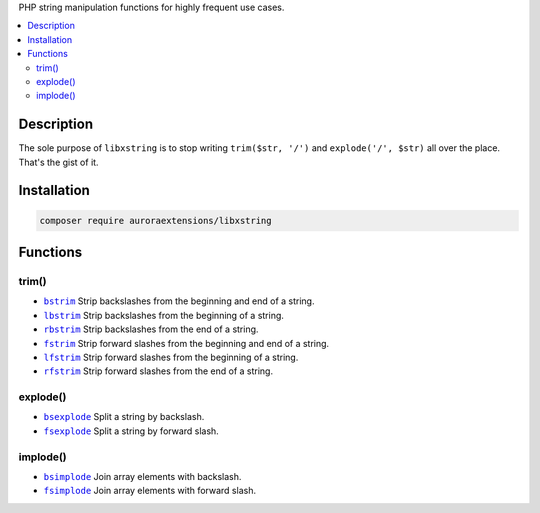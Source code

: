 PHP string manipulation functions for highly frequent use cases.

.. contents:: :local:

Description
-----------

The sole purpose of ``libxstring`` is to stop writing ``trim($str, '/')`` and
``explode('/', $str)`` all over the place. That's the gist of it.

Installation
------------

.. code-block:: sh

    composer require auroraextensions/libxstring

Functions
---------

.. |bstrim| replace:: ``bstrim``
.. |lbstrim| replace:: ``lbstrim``
.. |rbstrim| replace:: ``rbstrim``
.. |fstrim| replace:: ``fstrim``
.. |lfstrim| replace:: ``lfstrim``
.. |rfstrim| replace:: ``rfstrim``
.. |bsexplode| replace:: ``bsexplode``
.. |fsexplode| replace:: ``fsexplode``
.. |bsimplode| replace:: ``bsimplode``
.. |fsimplode| replace:: ``fsimplode``
.. _bstrim: https://github.com/auroraextensions/libxstring/blob/master/lib/functions/trim.php#L22-L24
.. _lbstrim: https://github.com/auroraextensions/libxstring/blob/master/lib/functions/trim.php#L32-L34
.. _rbstrim: https://github.com/auroraextensions/libxstring/blob/master/lib/functions/trim.php#L42-L44
.. _fstrim: https://github.com/auroraextensions/libxstring/blob/master/lib/functions/trim.php#L52-L54
.. _lfstrim: https://github.com/auroraextensions/libxstring/blob/master/lib/functions/trim.php#L62-L64
.. _rfstrim: https://github.com/auroraextensions/libxstring/blob/master/lib/functions/trim.php#L72-L74
.. _bsexplode: https://github.com/auroraextensions/libxstring/blob/master/lib/functions/explode.php#L23-L28
.. _fsexplode: https://github.com/auroraextensions/libxstring/blob/master/lib/functions/explode.php#L37-L42
.. _bsimplode: https://github.com/auroraextensions/libxstring/blob/master/lib/functions/implode.php#L22-L24
.. _fsimplode: https://github.com/auroraextensions/libxstring/blob/master/lib/functions/implode.php#L32-L34

trim()
^^^^^^

* |bstrim|_ Strip backslashes from the beginning and end of a string.
* |lbstrim|_ Strip backslashes from the beginning of a string.
* |rbstrim|_ Strip backslashes from the end of a string.
* |fstrim|_ Strip forward slashes from the beginning and end of a string.
* |lfstrim|_ Strip forward slashes from the beginning of a string.
* |rfstrim|_ Strip forward slashes from the end of a string.

explode()
^^^^^^^^^

* |bsexplode|_ Split a string by backslash.
* |fsexplode|_ Split a string by forward slash.

implode()
^^^^^^^^^

* |bsimplode|_ Join array elements with backslash.
* |fsimplode|_ Join array elements with forward slash.
